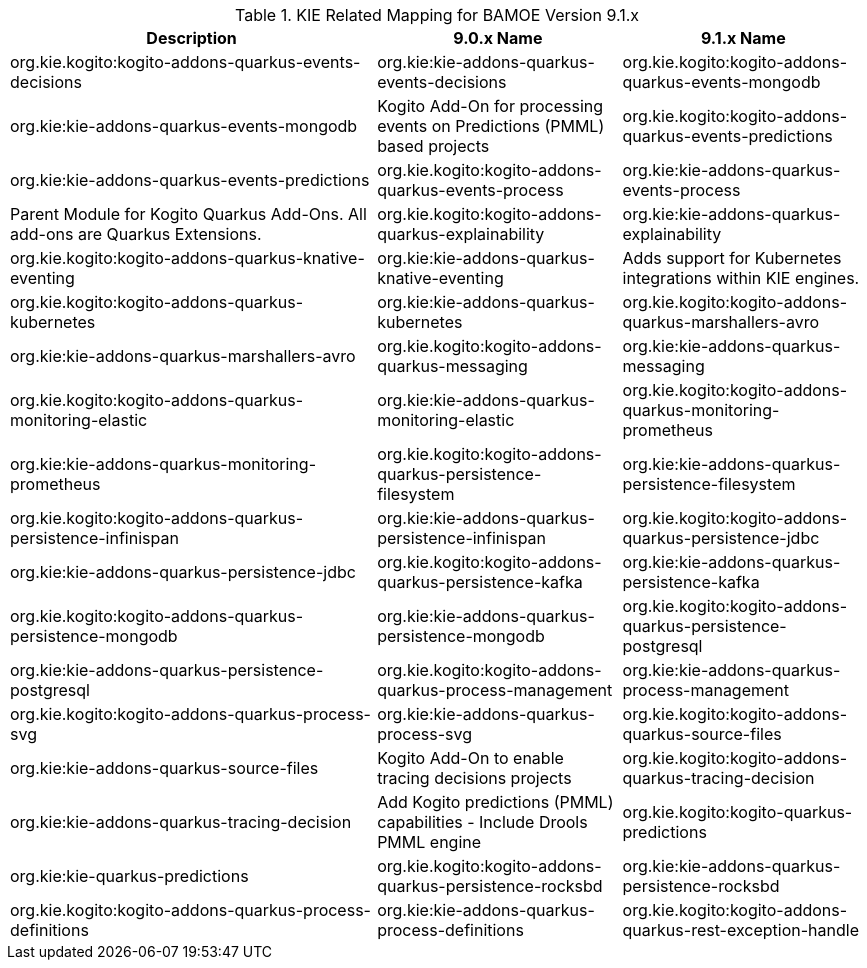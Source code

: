 .KIE Related Mapping for BAMOE Version 9.1.x
[cols="3,2,2"]
|===
| Description | 9.0.x Name | 9.1.x Name

| org.kie.kogito:kogito-addons-quarkus-events-decisions
| org.kie:kie-addons-quarkus-events-decisions

| org.kie.kogito:kogito-addons-quarkus-events-mongodb
| org.kie:kie-addons-quarkus-events-mongodb

| Kogito Add-On for processing events on Predictions (PMML) based projects 
| org.kie.kogito:kogito-addons-quarkus-events-predictions
| org.kie:kie-addons-quarkus-events-predictions

| org.kie.kogito:kogito-addons-quarkus-events-process
| org.kie:kie-addons-quarkus-events-process

| Parent Module for Kogito Quarkus Add-Ons. All add-ons are Quarkus Extensions. 
| org.kie.kogito:kogito-addons-quarkus-explainability
| org.kie:kie-addons-quarkus-explainability

| org.kie.kogito:kogito-addons-quarkus-knative-eventing
| org.kie:kie-addons-quarkus-knative-eventing

| Adds support for Kubernetes integrations within KIE engines. 
| org.kie.kogito:kogito-addons-quarkus-kubernetes
| org.kie:kie-addons-quarkus-kubernetes

| org.kie.kogito:kogito-addons-quarkus-marshallers-avro
| org.kie:kie-addons-quarkus-marshallers-avro

| org.kie.kogito:kogito-addons-quarkus-messaging
| org.kie:kie-addons-quarkus-messaging

| org.kie.kogito:kogito-addons-quarkus-monitoring-elastic
| org.kie:kie-addons-quarkus-monitoring-elastic

| org.kie.kogito:kogito-addons-quarkus-monitoring-prometheus
| org.kie:kie-addons-quarkus-monitoring-prometheus

| org.kie.kogito:kogito-addons-quarkus-persistence-filesystem
| org.kie:kie-addons-quarkus-persistence-filesystem

| org.kie.kogito:kogito-addons-quarkus-persistence-infinispan
| org.kie:kie-addons-quarkus-persistence-infinispan

| org.kie.kogito:kogito-addons-quarkus-persistence-jdbc
| org.kie:kie-addons-quarkus-persistence-jdbc

| org.kie.kogito:kogito-addons-quarkus-persistence-kafka
| org.kie:kie-addons-quarkus-persistence-kafka

| org.kie.kogito:kogito-addons-quarkus-persistence-mongodb
| org.kie:kie-addons-quarkus-persistence-mongodb

| org.kie.kogito:kogito-addons-quarkus-persistence-postgresql
| org.kie:kie-addons-quarkus-persistence-postgresql

| org.kie.kogito:kogito-addons-quarkus-process-management
| org.kie:kie-addons-quarkus-process-management

| org.kie.kogito:kogito-addons-quarkus-process-svg
| org.kie:kie-addons-quarkus-process-svg

| org.kie.kogito:kogito-addons-quarkus-source-files
| org.kie:kie-addons-quarkus-source-files

| Kogito Add-On to enable tracing decisions projects 
| org.kie.kogito:kogito-addons-quarkus-tracing-decision
| org.kie:kie-addons-quarkus-tracing-decision

| Add Kogito predictions (PMML) capabilities - Include Drools PMML engine 
| org.kie.kogito:kogito-quarkus-predictions
| org.kie:kie-quarkus-predictions

| org.kie.kogito:kogito-addons-quarkus-persistence-rocksbd
| org.kie:kie-addons-quarkus-persistence-rocksbd

| org.kie.kogito:kogito-addons-quarkus-process-definitions
| org.kie:kie-addons-quarkus-process-definitions

| org.kie.kogito:kogito-addons-quarkus-rest-exception-handle 
| org.kie.kogito:kogito-addons-quarkus-rest-exception-handle
| org.kie.kogito:kogito-addons-quarkus-rest-exception-handle

|===

